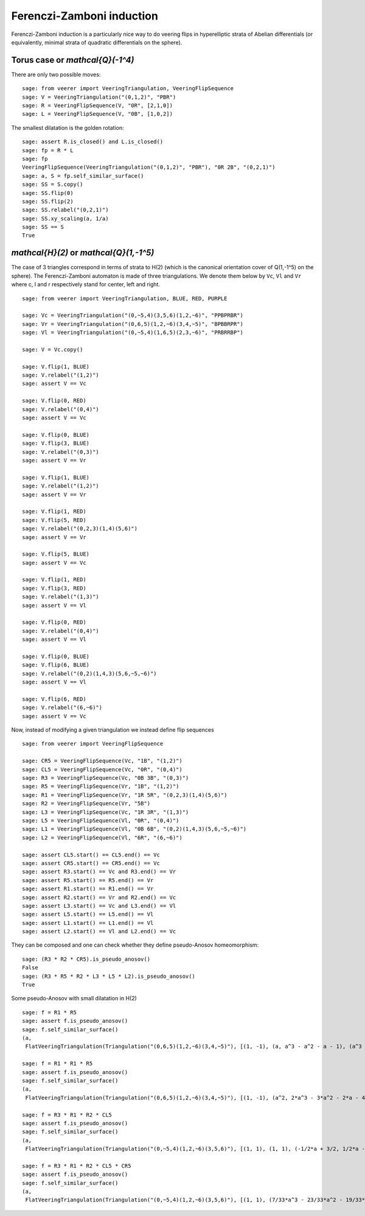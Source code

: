 .. -*- coding: utf-8 -*-
.. linkall

Ferenczi-Zamboni induction
==========================

Ferenczi-Zamboni induction is a particularly nice way to do veering
flips in hyperelliptic strata of Abelian differentials (or equivalently,
minimal strata of quadratic differentials on the sphere).

Torus case or `\mathcal{Q}(-1^4)`
---------------------------------

There are only two possible moves::

    sage: from veerer import VeeringTriangulation, VeeringFlipSequence
    sage: V = VeeringTriangulation("(0,1,2)", "PBR")
    sage: R = VeeringFlipSequence(V, "0R", [2,1,0])
    sage: L = VeeringFlipSequence(V, "0B", [1,0,2])

The smallest dilatation is the golden rotation::

    sage: assert R.is_closed() and L.is_closed()
    sage: fp = R * L
    sage: fp
    VeeringFlipSequence(VeeringTriangulation("(0,1,2)", "PBR"), "0R 2B", "(0,2,1)")
    sage: a, S = fp.self_similar_surface()
    sage: SS = S.copy()
    sage: SS.flip(0)
    sage: SS.flip(2)
    sage: SS.relabel("(0,2,1)")
    sage: SS.xy_scaling(a, 1/a)
    sage: SS == S
    True

`\mathcal{H}(2)` or `\mathcal{Q}(1,-1^5)`
-----------------------------------------

The case of 3 triangles correspond in terms of strata to H(2) (which is
the canonical orientation cover of Q(1,-1^5) on the sphere). The
Ferenczi-Zamboni automaton is made of three triangulations. We denote them
below by ``Vc``, ``Vl`` and ``Vr`` where c, l and r respectively stand for
center, left and right.

::

    sage: from veerer import VeeringTriangulation, BLUE, RED, PURPLE

    sage: Vc = VeeringTriangulation("(0,~5,4)(3,5,6)(1,2,~6)", "PPBPRBR")
    sage: Vr = VeeringTriangulation("(0,6,5)(1,2,~6)(3,4,~5)", "BPBBRPR")
    sage: Vl = VeeringTriangulation("(0,~5,4)(1,6,5)(2,3,~6)", "PRBRRBP")

    sage: V = Vc.copy()

    sage: V.flip(1, BLUE)
    sage: V.relabel("(1,2)")
    sage: assert V == Vc

    sage: V.flip(0, RED)
    sage: V.relabel("(0,4)")
    sage: assert V == Vc

    sage: V.flip(0, BLUE)
    sage: V.flip(3, BLUE)
    sage: V.relabel("(0,3)")
    sage: assert V == Vr

    sage: V.flip(1, BLUE)
    sage: V.relabel("(1,2)")
    sage: assert V == Vr

    sage: V.flip(1, RED)
    sage: V.flip(5, RED)
    sage: V.relabel("(0,2,3)(1,4)(5,6)")
    sage: assert V == Vr

    sage: V.flip(5, BLUE)
    sage: assert V == Vc

    sage: V.flip(1, RED)
    sage: V.flip(3, RED)
    sage: V.relabel("(1,3)")
    sage: assert V == Vl

    sage: V.flip(0, RED)
    sage: V.relabel("(0,4)")
    sage: assert V == Vl

    sage: V.flip(0, BLUE)
    sage: V.flip(6, BLUE)
    sage: V.relabel("(0,2)(1,4,3)(5,6,~5,~6)")
    sage: assert V == Vl

    sage: V.flip(6, RED)
    sage: V.relabel("(6,~6)")
    sage: assert V == Vc

Now, instead of modifying a given triangulation we instead define flip sequences

::

    sage: from veerer import VeeringFlipSequence

    sage: CR5 = VeeringFlipSequence(Vc, "1B", "(1,2)")
    sage: CL5 = VeeringFlipSequence(Vc, "0R", "(0,4)")
    sage: R3 = VeeringFlipSequence(Vc, "0B 3B", "(0,3)")
    sage: R5 = VeeringFlipSequence(Vr, "1B", "(1,2)")
    sage: R1 = VeeringFlipSequence(Vr, "1R 5R", "(0,2,3)(1,4)(5,6)")
    sage: R2 = VeeringFlipSequence(Vr, "5B")
    sage: L3 = VeeringFlipSequence(Vc, "1R 3R", "(1,3)")
    sage: L5 = VeeringFlipSequence(Vl, "0R", "(0,4)")
    sage: L1 = VeeringFlipSequence(Vl, "0B 6B", "(0,2)(1,4,3)(5,6,~5,~6)")
    sage: L2 = VeeringFlipSequence(Vl, "6R", "(6,~6)")

    sage: assert CL5.start() == CL5.end() == Vc
    sage: assert CR5.start() == CR5.end() == Vc
    sage: assert R3.start() == Vc and R3.end() == Vr
    sage: assert R5.start() == R5.end() == Vr
    sage: assert R1.start() == R1.end() == Vr
    sage: assert R2.start() == Vr and R2.end() == Vc
    sage: assert L3.start() == Vc and L3.end() == Vl
    sage: assert L5.start() == L5.end() == Vl
    sage: assert L1.start() == L1.end() == Vl
    sage: assert L2.start() == Vl and L2.end() == Vc

They can be composed and one can check whether they define pseudo-Anosov homeomorphism::

    sage: (R3 * R2 * CR5).is_pseudo_anosov()
    False
    sage: (R3 * R5 * R2 * L3 * L5 * L2).is_pseudo_anosov()
    True

Some pseudo-Anosov with small dilatation in H(2)

::

    sage: f = R1 * R5
    sage: assert f.is_pseudo_anosov()
    sage: f.self_similar_surface()
    (a,
     FlatVeeringTriangulation(Triangulation("(0,6,5)(1,2,~6)(3,4,~5)"), [(1, -1), (a, a^3 - a^2 - a - 1), (a^3 - 2*a - 2, a^2), (-a^3 + a^2 + a + 1, -a), (2*a^3 - a^2 - 2*a - 2, a^3 - 2), (-a^3 + a + 1, -a^3 + a + 2), (a^3 - a - 2, a^3 - a - 1), (-a^3 + a + 2, -a^3 + a + 1), (-a^3 + a + 1, -a^3 + a + 2)]))

    sage: f = R1 * R1 * R5
    sage: assert f.is_pseudo_anosov()
    sage: f.self_similar_surface()
    (a,
     FlatVeeringTriangulation(Triangulation("(0,6,5)(1,2,~6)(3,4,~5)"), [(1, -1), (a^2, 2*a^3 - 3*a^2 - 2*a - 4), (a^3 - 2*a^2 - 2, a), (a, a^3 - 2*a^2 - 2), (a^3 - a^2 - a - 1, a^3 - a^2 - a - 3), (-a^3 + a^2 + 1, -2*a^3 + 3*a^2 + a + 5), (a^3 - a^2 - 2, 2*a^3 - 3*a^2 - a - 4), (-a^3 + a^2 + 2, -2*a^3 + 3*a^2 + a + 4), (-a^3 + a^2 + 1, -2*a^3 + 3*a^2 + a + 5)]))

    sage: f = R3 * R1 * R2 * CL5
    sage: assert f.is_pseudo_anosov()
    sage: f.self_similar_surface()
    (a,
     FlatVeeringTriangulation(Triangulation("(0,~5,4)(1,2,~6)(3,5,6)"), [(1, 1), (1, 1), (-1/2*a + 3/2, 1/2*a - 1/2), (1/2*a - 1/2, -1/2*a + 3/2), (a - 4, -a), (-a + 3, a - 1), (1/2*a - 5/2, -1/2*a - 1/2), (1/2*a - 5/2, -1/2*a - 1/2), (-a + 3, a - 1)]))

    sage: f = R3 * R1 * R2 * CL5 * CR5
    sage: assert f.is_pseudo_anosov()
    sage: f.self_similar_surface()
    (a,
     FlatVeeringTriangulation(Triangulation("(0,~5,4)(1,2,~6)(3,5,6)"), [(1, 1), (7/33*a^3 - 23/33*a^2 - 19/33*a - 25/33, -10/33*a^3 + 32/33*a^2 + 37/33*a + 16/33), (-20/33*a^3 + 61/33*a^2 + 92/33*a + 62/33, 5/33*a^3 - 16/33*a^2 - 2/33*a - 8/33), (-1/33*a^3 + 8/33*a^2 - 2/33*a - 20/33, -8/33*a^3 + 19/33*a^2 + 56/33*a + 26/33), (4/11*a^3 - 10/11*a^2 - 25/11*a - 30/11, -1/11*a^3 + 1/11*a^2 + 7/11*a - 5/11), (-4/11*a^3 + 10/11*a^2 + 25/11*a + 19/11, 1/11*a^3 - 1/11*a^2 - 7/11*a - 6/11), (13/33*a^3 - 38/33*a^2 - 73/33*a - 37/33, 5/33*a^3 - 16/33*a^2 - 35/33*a - 8/33), (13/33*a^3 - 38/33*a^2 - 73/33*a - 37/33, 5/33*a^3 - 16/33*a^2 - 35/33*a - 8/33), (-4/11*a^3 + 10/11*a^2 + 25/11*a + 19/11, 1/11*a^3 - 1/11*a^2 - 7/11*a - 6/11)]))
